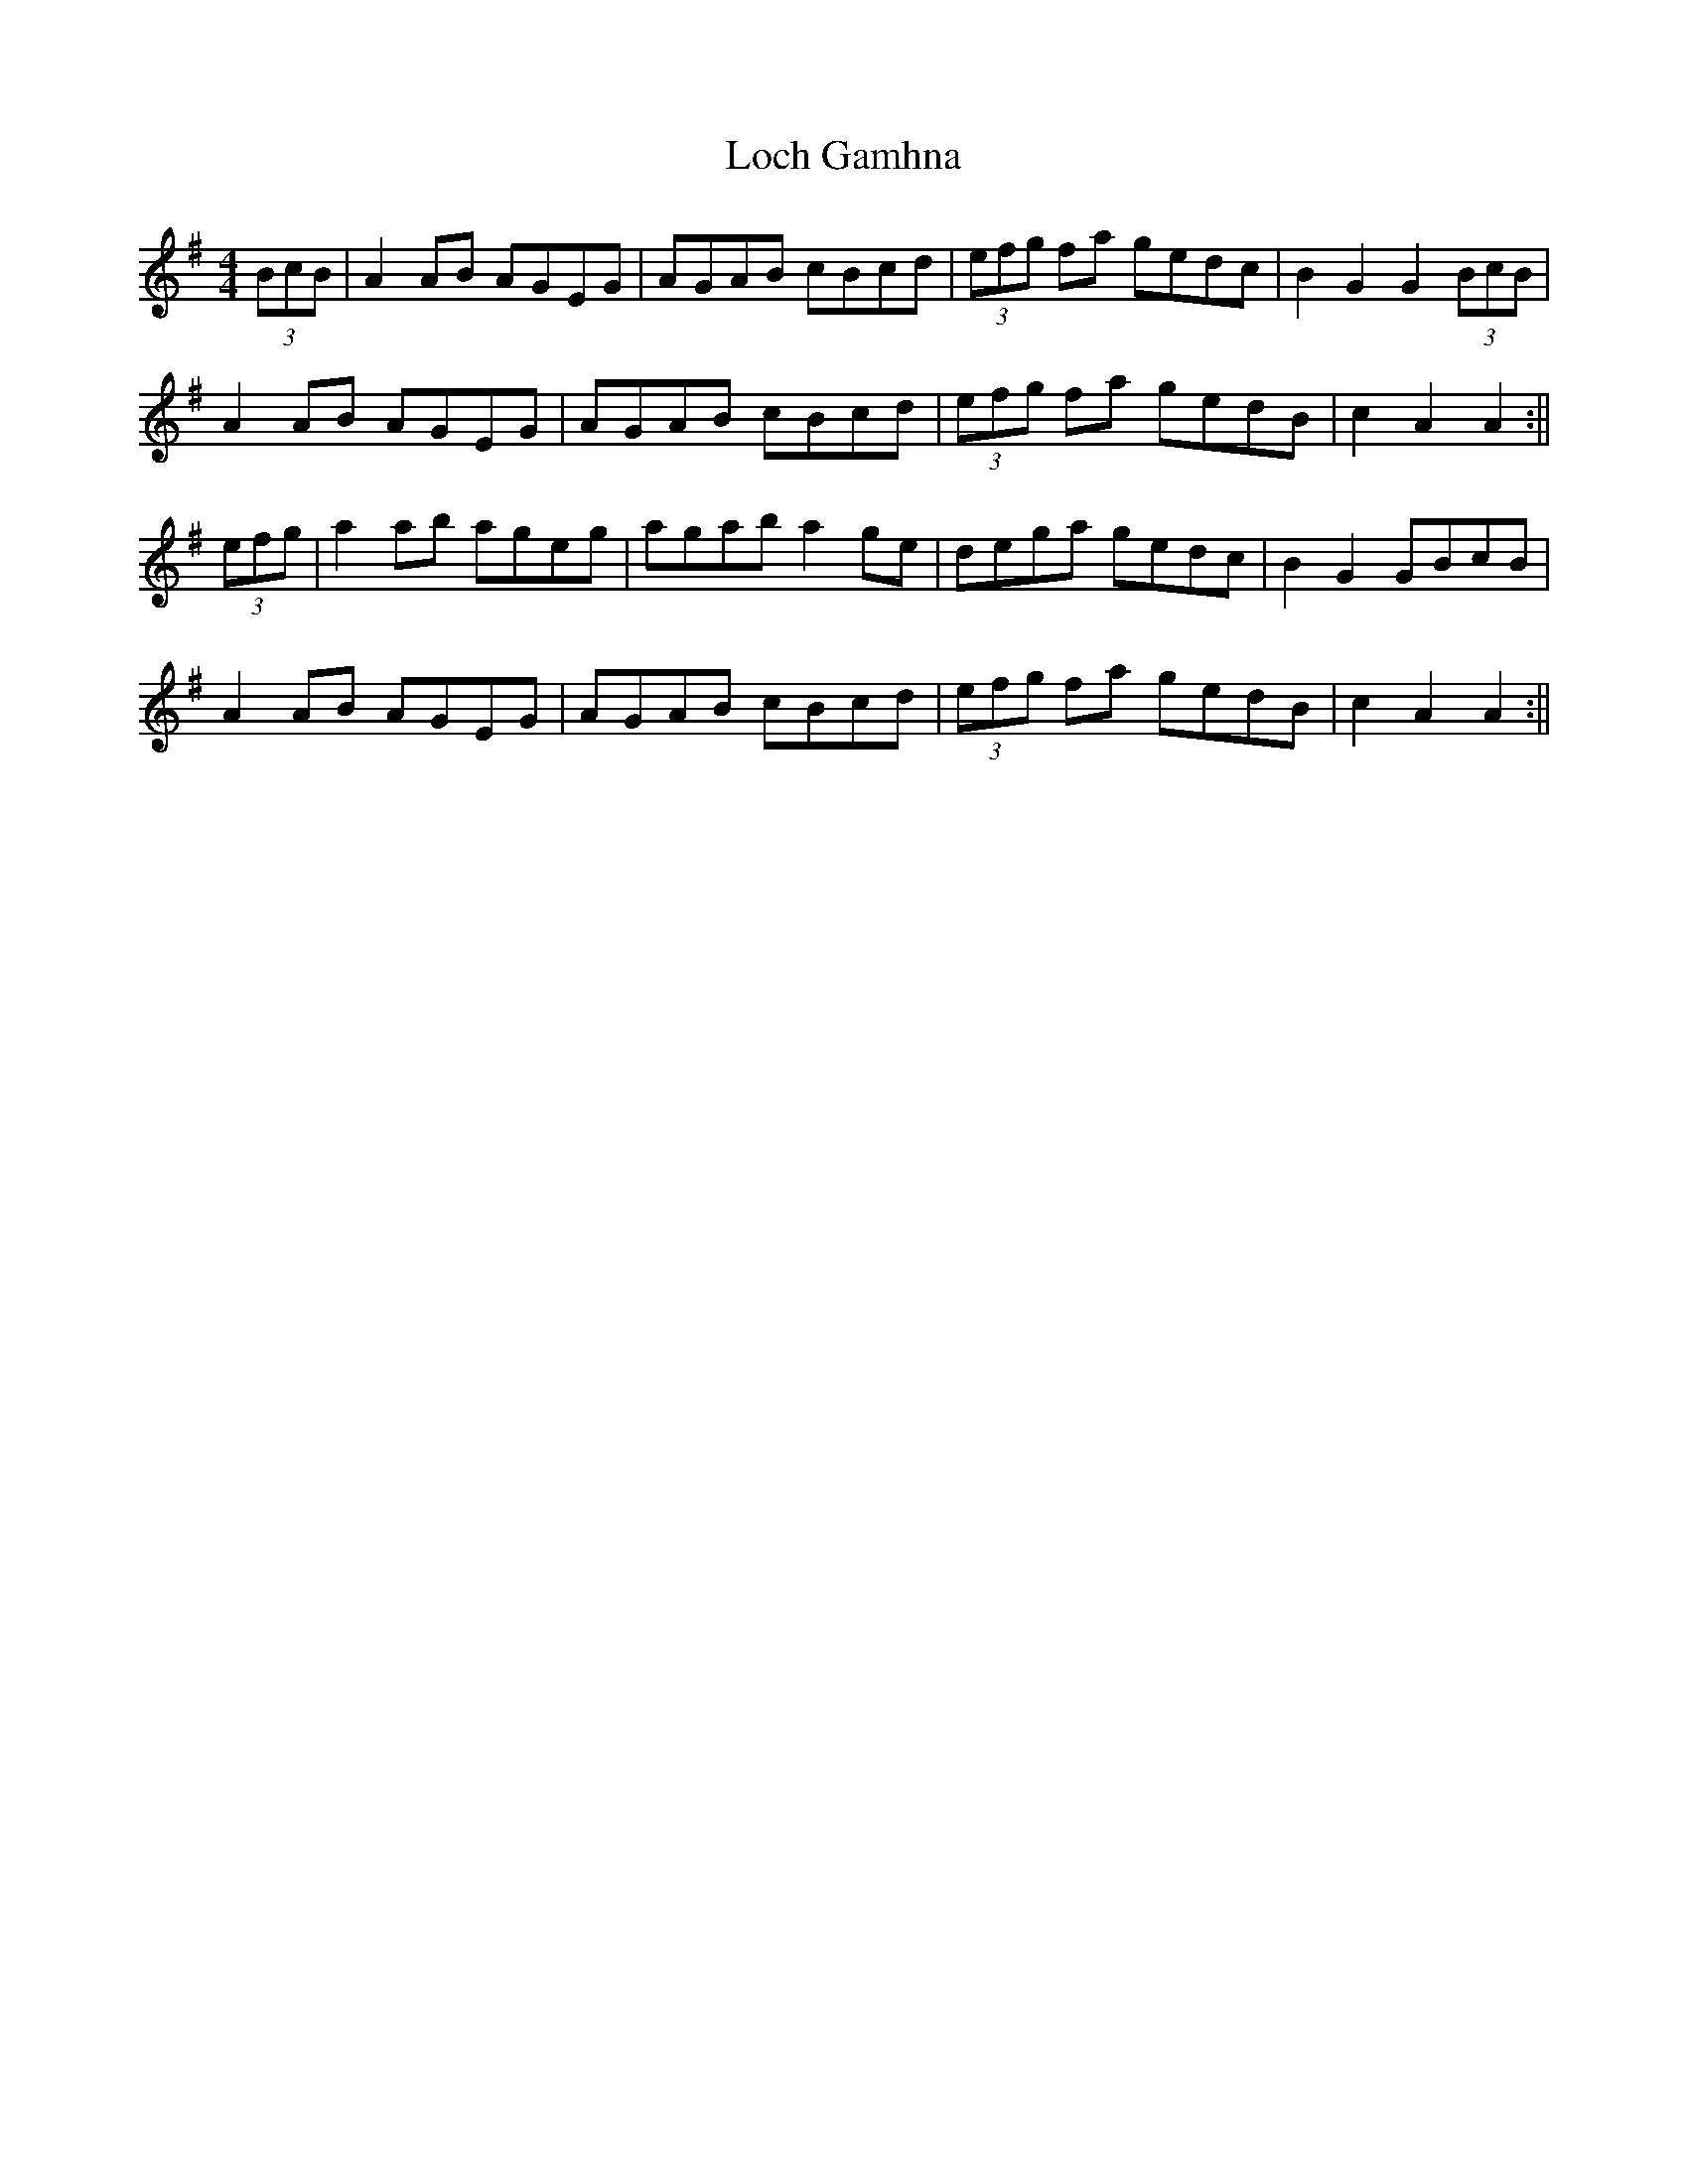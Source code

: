 X: 1
T: Loch Gamhna
Z: fidicen
S: https://thesession.org/tunes/1927#setting1927
R: hornpipe
M: 4/4
L: 1/8
K: Ador
(3BcB|A2AB AGEG|AGAB cBcd|(3efg fa gedc|B2G2 G2 (3BcB|
A2AB AGEG|AGAB cBcd|(3efg fa gedB|c2A2 A2:||
(3efg|a2ab ageg|agab a2ge|dega gedc|B2G2 GBcB|
A2AB AGEG|AGAB cBcd|(3efg fa gedB|c2A2 A2:||
